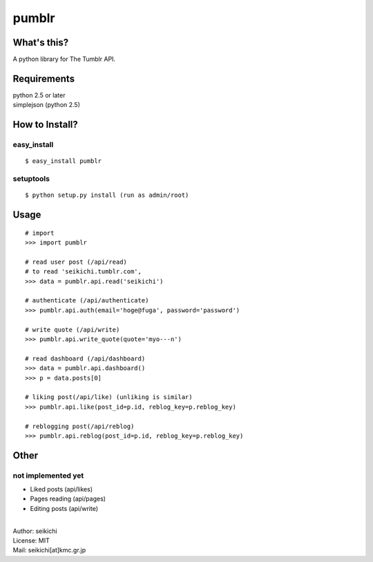 ==========
pumblr
==========

What's this?
------------
A python library for The Tumblr API.

Requirements
------------
| python 2.5 or later
| simplejson (python 2.5)

How to Install?
---------------

easy_install
++++++++++++
::

  $ easy_install pumblr


setuptools
++++++++++
::

  $ python setup.py install (run as admin/root)


Usage
-----
::

  # import
  >>> import pumblr

  # read user post (/api/read)
  # to read 'seikichi.tumblr.com',
  >>> data = pumblr.api.read('seikichi')

  # authenticate (/api/authenticate)
  >>> pumblr.api.auth(email='hoge@fuga', password='password')

  # write quote (/api/write)
  >>> pumblr.api.write_quote(quote='myo---n')

  # read dashboard (/api/dashboard)
  >>> data = pumblr.api.dashboard()
  >>> p = data.posts[0]

  # liking post(/api/like) (unliking is similar)
  >>> pumblr.api.like(post_id=p.id, reblog_key=p.reblog_key)

  # reblogging post(/api/reblog)
  >>> pumblr.api.reblog(post_id=p.id, reblog_key=p.reblog_key)


Other
-----
not implemented yet
+++++++++++++++++++
* Liked posts (api/likes)
* Pages reading (api/pages)
* Editing posts (api/write)

|
| Author: seikichi
| License: MIT
| Mail: seikichi[at]kmc.gr.jp

